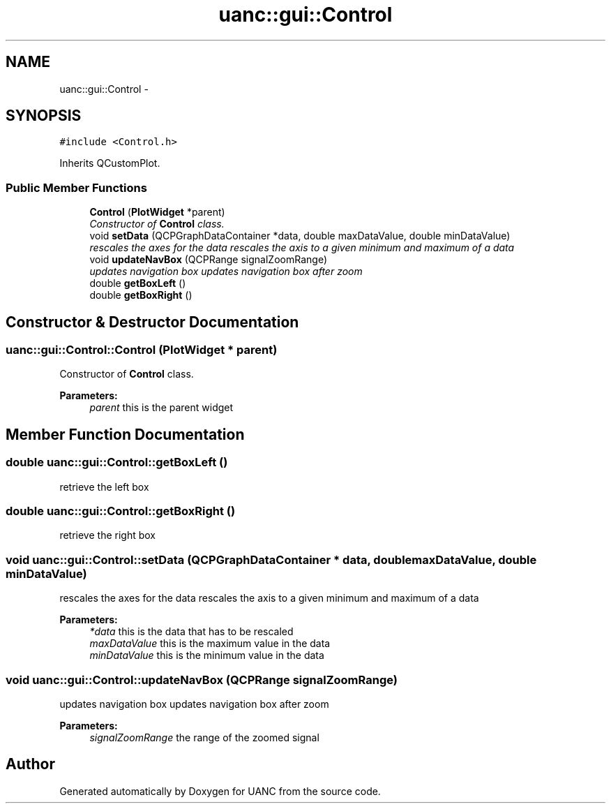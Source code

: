 .TH "uanc::gui::Control" 3 "Tue Mar 28 2017" "Version 0.1" "UANC" \" -*- nroff -*-
.ad l
.nh
.SH NAME
uanc::gui::Control \- 
.SH SYNOPSIS
.br
.PP
.PP
\fC#include <Control\&.h>\fP
.PP
Inherits QCustomPlot\&.
.SS "Public Member Functions"

.in +1c
.ti -1c
.RI "\fBControl\fP (\fBPlotWidget\fP *parent)"
.br
.RI "\fIConstructor of \fBControl\fP class\&. \fP"
.ti -1c
.RI "void \fBsetData\fP (QCPGraphDataContainer *data, double maxDataValue, double minDataValue)"
.br
.RI "\fIrescales the axes for the data rescales the axis to a given minimum and maximum of a data \fP"
.ti -1c
.RI "void \fBupdateNavBox\fP (QCPRange signalZoomRange)"
.br
.RI "\fIupdates navigation box updates navigation box after zoom \fP"
.ti -1c
.RI "double \fBgetBoxLeft\fP ()"
.br
.ti -1c
.RI "double \fBgetBoxRight\fP ()"
.br
.in -1c
.SH "Constructor & Destructor Documentation"
.PP 
.SS "uanc::gui::Control::Control (\fBPlotWidget\fP * parent)"

.PP
Constructor of \fBControl\fP class\&. 
.PP
\fBParameters:\fP
.RS 4
\fIparent\fP this is the parent widget 
.RE
.PP

.SH "Member Function Documentation"
.PP 
.SS "double uanc::gui::Control::getBoxLeft ()"
retrieve the left box 
.SS "double uanc::gui::Control::getBoxRight ()"
retrieve the right box 
.SS "void uanc::gui::Control::setData (QCPGraphDataContainer * data, double maxDataValue, double minDataValue)"

.PP
rescales the axes for the data rescales the axis to a given minimum and maximum of a data 
.PP
\fBParameters:\fP
.RS 4
\fI*data\fP this is the data that has to be rescaled 
.br
\fImaxDataValue\fP this is the maximum value in the data 
.br
\fIminDataValue\fP this is the minimum value in the data 
.RE
.PP

.SS "void uanc::gui::Control::updateNavBox (QCPRange signalZoomRange)"

.PP
updates navigation box updates navigation box after zoom 
.PP
\fBParameters:\fP
.RS 4
\fIsignalZoomRange\fP the range of the zoomed signal 
.RE
.PP


.SH "Author"
.PP 
Generated automatically by Doxygen for UANC from the source code\&.
